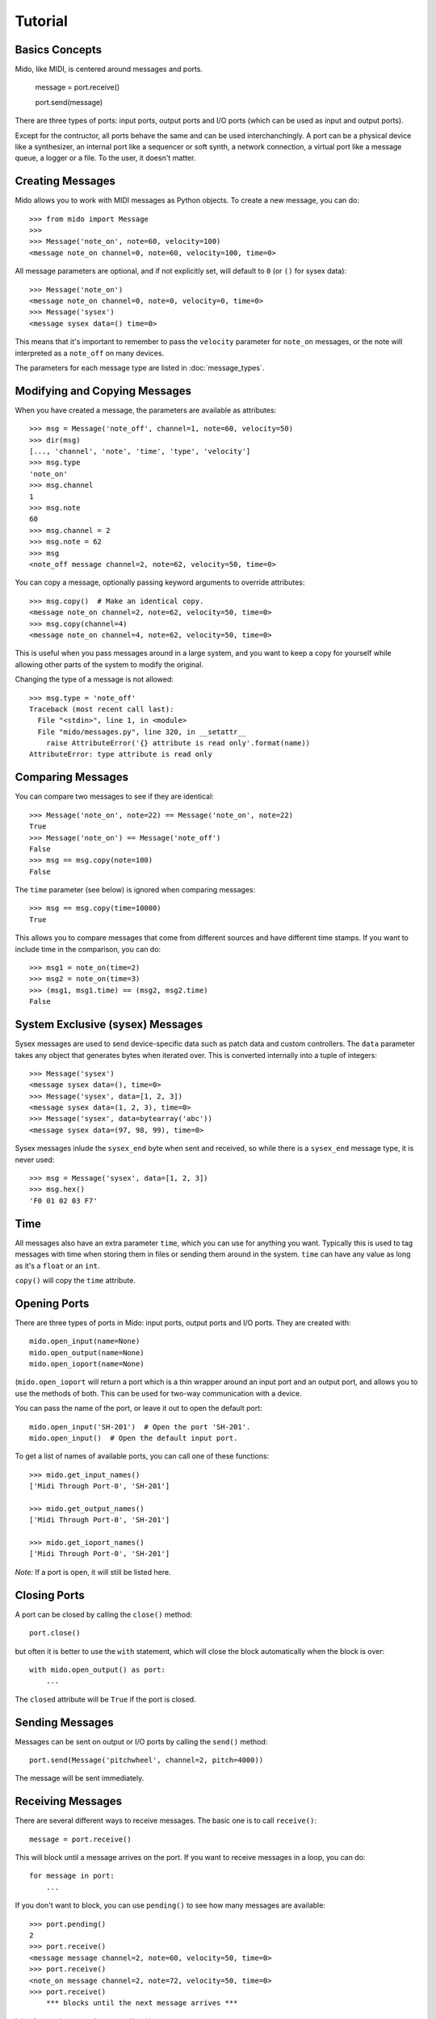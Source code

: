 Tutorial
=========

Basics Concepts
----------------

Mido, like MIDI, is centered around messages and ports.

    message = port.receive()

    port.send(message)

There are three types of ports: input ports, output ports and I/O ports
(which can be used as input and output ports).

Except for the contructor, all ports behave the same and can be used
interchanchingly. A port can be a physical device like a synthesizer,
an internal port like a sequencer or soft synth, a network connection,
a virtual port like a message queue, a logger or a file. To the user, it
doesn't matter.


Creating Messages
------------------

Mido allows you to work with MIDI messages as Python objects. To
create a new message, you can do::

    >>> from mido import Message
    >>> 
    >>> Message('note_on', note=60, velocity=100)
    <message note_on channel=0, note=60, velocity=100, time=0>

All message parameters are optional, and if not explicitly set, will
default to ``0`` (or ``()`` for sysex data)::

    >>> Message('note_on')
    <message note_on channel=0, note=0, velocity=0, time=0>
    >>> Message('sysex')
    <message sysex data=() time=0>

This means that it's important to remember to pass the ``velocity``
parameter for ``note_on`` messages, or the note will interpreted as a
``note_off`` on many devices.

The parameters for each message type are listed in
:doc:`message_types`.


Modifying and Copying Messages
-------------------------------

When you have created a message, the parameters are available as
attributes::

    >>> msg = Message('note_off', channel=1, note=60, velocity=50)
    >>> dir(msg)
    [..., 'channel', 'note', 'time', 'type', 'velocity']
    >>> msg.type
    'note_on'
    >>> msg.channel
    1
    >>> msg.note
    60
    >>> msg.channel = 2
    >>> msg.note = 62
    >>> msg
    <note_off message channel=2, note=62, velocity=50, time=0>

You can copy a message, optionally passing keyword arguments to
override attributes::

    >>> msg.copy()  # Make an identical copy.
    <message note_on channel=2, note=62, velocity=50, time=0>
    >>> msg.copy(channel=4)
    <message note_on channel=4, note=62, velocity=50, time=0>

This is useful when you pass messages around in a large system, and
you want to keep a copy for yourself while allowing other parts of the
system to modify the original.

Changing the type of a message is not allowed::

    >>> msg.type = 'note_off'
    Traceback (most recent call last):
      File "<stdin>", line 1, in <module>
      File "mido/messages.py", line 320, in __setattr__
        raise AttributeError('{} attribute is read only'.format(name))
    AttributeError: type attribute is read only


Comparing Messages
-------------------

You can compare two messages to see if they are identical::

    >>> Message('note_on', note=22) == Message('note_on', note=22)
    True
    >>> Message('note_on') == Message('note_off')
    False
    >>> msg == msg.copy(note=100)
    False

The ``time`` parameter (see below) is ignored when comparing messages::

    >>> msg == msg.copy(time=10000)
    True

This allows you to compare messages that come from different sources
and have different time stamps. If you want to include time in the comparison,
you can do::

    >>> msg1 = note_on(time=2)
    >>> msg2 = note_on(time=3)
    >>> (msg1, msg1.time) == (msg2, msg2.time)
    False


System Exclusive (sysex) Messages
----------------------------------

Sysex messages are used to send device-specific data such as patch data
and custom controllers. The ``data`` parameter takes any object that
generates bytes when iterated over. This is converted internally into
a tuple of integers::

    >>> Message('sysex')
    <message sysex data=(), time=0>
    >>> Message('sysex', data=[1, 2, 3])
    <message sysex data=(1, 2, 3), time=0>
    >>> Message('sysex', data=bytearray('abc'))
    <message sysex data=(97, 98, 99), time=0>

Sysex messages inlude the ``sysex_end`` byte when sent and received, so
while there is a ``sysex_end`` message type, it is never used::

    >>> msg = Message('sysex', data=[1, 2, 3])
    >>> msg.hex()
    'F0 01 02 03 F7'


Time
-----

All messages also have an extra parameter ``time``, which you can use
for anything you want. Typically this is used to tag messages with
time when storing them in files or sending them around in the
system. ``time`` can have any value as long as it's a ``float`` or an ``int``.

``copy()`` will copy the ``time`` attribute.


Opening Ports
--------------

There are three types of ports in Mido: input ports, output ports and
I/O ports. They are created with::

    mido.open_input(name=None)
    mido.open_output(name=None)
    mido.open_ioport(name=None)

(``mido.open_ioport`` will return a port which is a thin wrapper around
an input port and an output port, and allows you to use the methods of
both. This can be used for two-way communication with a device.

You can pass the name of the port, or leave it out to open the default
port::

    mido.open_input('SH-201')  # Open the port 'SH-201'.
    mido.open_input()  # Open the default input port.

To get a list of names of available ports, you can call one of these
functions::

    >>> mido.get_input_names()
    ['Midi Through Port-0', 'SH-201']

    >>> mido.get_output_names()
    ['Midi Through Port-0', 'SH-201']

    >>> mido.get_ioport_names()
    ['Midi Through Port-0', 'SH-201']

*Note:* If a port is open, it will still be listed here.


Closing Ports
--------------

A port can be closed by calling the ``close()`` method::

    port.close()

but often it is better to use the ``with`` statement, which will close
the block automatically when the block is over::

    with mido.open_output() as port:
        ...

The ``closed`` attribute will be ``True`` if the port is closed.


Sending Messages
-----------------

Messages can be sent on output or I/O ports by calling the ``send()``
method::

    port.send(Message('pitchwheel', channel=2, pitch=4000))

The message will be sent immediately.


Receiving Messages
-------------------

There are several different ways to receive messages. The basic one is
to call ``receive()``::

    message = port.receive()

This will block until a message arrives on the port. If you want to
receive messages in a loop, you can do::

    for message in port:
        ...

If you don't want to block, you can use ``pending()`` to see how many
messages are available::

    >>> port.pending()
    2
    >>> port.receive()
    <message message channel=2, note=60, velocity=50, time=0>
    >>> port.receive()
    <note_on message channel=2, note=72, velocity=50, time=0>
    >>> port.receive()
        *** blocks until the next message arrives ***

It is often easier to use ``iter_pending()``::

    while 1:
        for message in port.iter_pending():
            ... # Do something with message.

        ... Do other stuff.

Messages will be queued up inside the port object until you call
``receive()`` or ``iter_pending()``.

If you want to receive messages from multiple ports, you can use
``multi_receive()``::

    from mido.ports import multi_receive
    
    for message in multi_receive([port1, port2, port3]):
        ...

The ports are checked in random order to ensure fairness. There is
also a non-blocking version of this function::

    while 1:
        for message in multi_iter_pending([port1, port2, port3]):
            ...

Both functions take an optional parameter that allows you to see which
port each message arrived on::

    for port, message in multi_receive(ports, yield_ports=True):
        print('{} arrived on {}'.format(message, port))


Hanging Notes
--------------

If you send a ``note_on``, but for some reason don't send the
corresponding ``note_off``, you will be left with a hanging note.

To deal with this, you can call either the ``reset()`` or ``panic()``
methods on the output port::

    # One of these should sort it out.
    port.reset()
    port.panic()

``reset()`` will send "All Notes Off" and "Reset All Controllers" on
all channels, while the more brutal ``panic()`` will send "All Sounds
Off", which tells the recepient to abruptly cut off all sounding notes
(and in some cases reverb and other effects), even if notes are still
in the release stage or the sustain pedal is held down or

It can sometimes be useful to call ``reset()`` right before close,
to ensure that all notes are indeed turned off.


